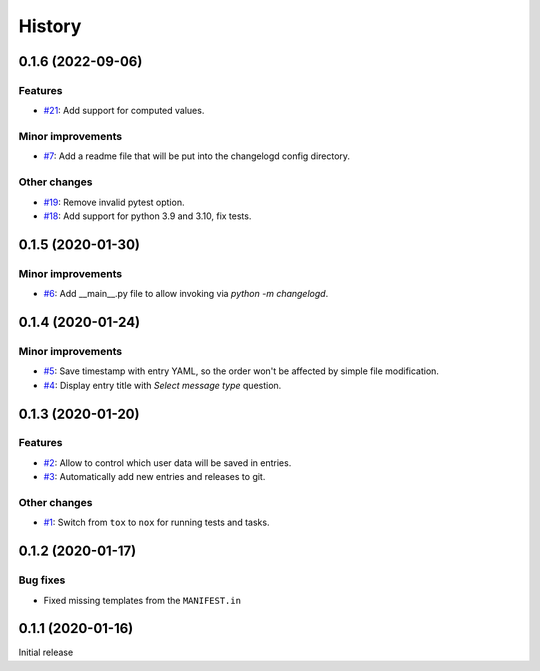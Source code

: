 History  
=======

0.1.6 (2022-09-06)  
------------------

Features  
~~~~~~~~
* `#21 <https://github.com/aklajnert/changelogd/pull/21>`_: Add support for computed values.

Minor improvements  
~~~~~~~~~~~~~~~~~~
* `#7 <https://github.com/aklajnert/changelogd/pull/7>`_: Add a readme file that will be put into the changelogd config directory.

Other changes  
~~~~~~~~~~~~~
* `#19 <https://github.com/aklajnert/changelogd/pull/19>`_: Remove invalid pytest option.
* `#18 <https://github.com/aklajnert/changelogd/pull/18>`_: Add support for python 3.9 and 3.10, fix tests.

0.1.5 (2020-01-30)  
------------------

Minor improvements  
~~~~~~~~~~~~~~~~~~
* `#6 <https://github.com/aklajnert/changelogd/pull/6>`_: Add __main__.py file to allow invoking via `python -m changelogd`.

0.1.4 (2020-01-24)  
------------------

Minor improvements  
~~~~~~~~~~~~~~~~~~
* `#5 <https://github.com/aklajnert/changelogd/pull/5>`_: Save timestamp with entry YAML, so the order won't be affected by simple file modification.
* `#4 <https://github.com/aklajnert/changelogd/pull/4>`_: Display entry title with `Select message type` question.

0.1.3 (2020-01-20)  
------------------

Features  
~~~~~~~~
* `#2 <https://github.com/aklajnert/changelogd/pull/2>`_: Allow to control which user data will be saved in entries.
* `#3 <https://github.com/aklajnert/changelogd/pull/3>`_: Automatically add new entries and releases to git.

Other changes  
~~~~~~~~~~~~~
* `#1 <https://github.com/aklajnert/changelogd/pull/1>`_: Switch from ``tox`` to ``nox`` for running tests and tasks.

0.1.2 (2020-01-17)  
------------------

Bug fixes  
~~~~~~~~~
* Fixed missing templates from the ``MANIFEST.in``

0.1.1 (2020-01-16)  
------------------

Initial release  

